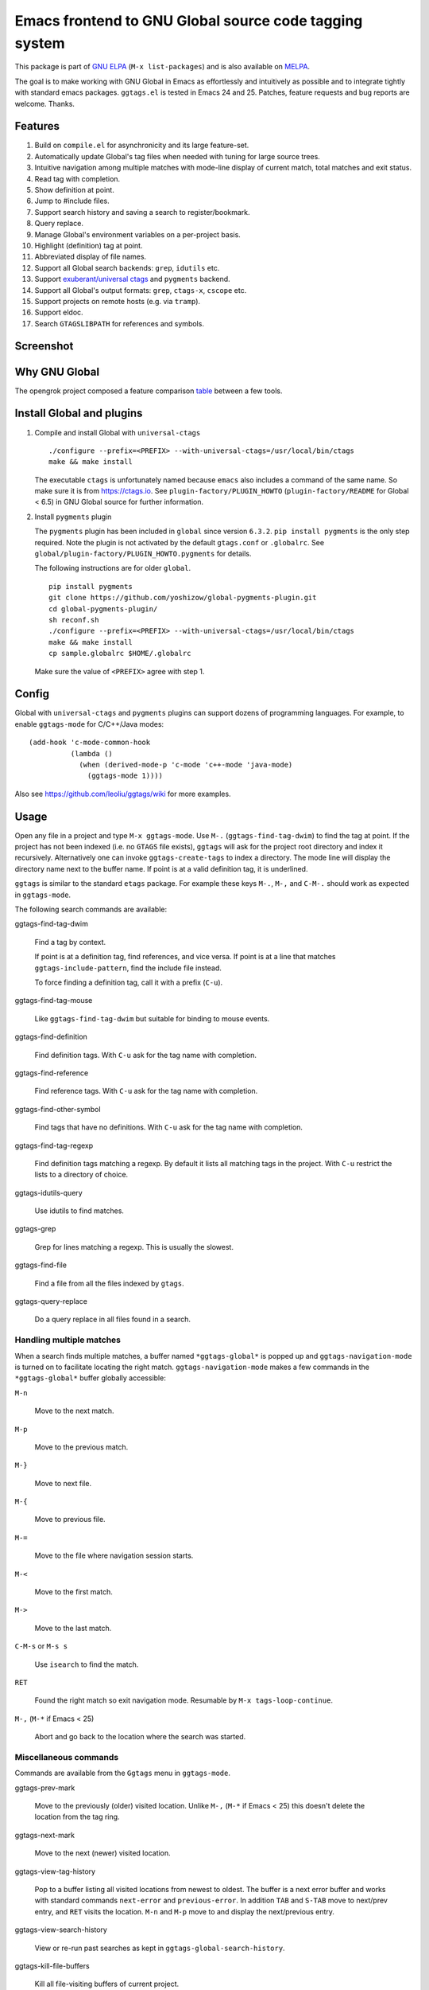 =========================================================
 Emacs frontend to GNU Global source code tagging system
=========================================================

This package is part of `GNU ELPA <http://elpa.gnu.org>`_ (``M-x
list-packages``) and is also available on `MELPA
<https://melpa.org/#/ggtags>`_.

The goal is to make working with GNU Global in Emacs as effortlessly
and intuitively as possible and to integrate tightly with standard
emacs packages. ``ggtags.el`` is tested in Emacs 24 and 25. Patches,
feature requests and bug reports are welcome. Thanks.

Features
~~~~~~~~

#. Build on ``compile.el`` for asynchronicity and its large
   feature-set.
#. Automatically update Global's tag files when needed with tuning for
   large source trees.
#. Intuitive navigation among multiple matches with mode-line display
   of current match, total matches and exit status.
#. Read tag with completion.
#. Show definition at point.
#. Jump to #include files.
#. Support search history and saving a search to register/bookmark.
#. Query replace.
#. Manage Global's environment variables on a per-project basis.
#. Highlight (definition) tag at point.
#. Abbreviated display of file names.
#. Support all Global search backends: ``grep``, ``idutils`` etc.
#. Support `exuberant/universal ctags <https://ctags.io/>`_ and
   ``pygments`` backend.
#. Support all Global's output formats: ``grep``, ``ctags-x``,
   ``cscope`` etc.
#. Support projects on remote hosts (e.g. via ``tramp``).
#. Support eldoc.
#. Search ``GTAGSLIBPATH`` for references and symbols.

Screenshot
~~~~~~~~~~

.. figure:: http://i.imgur.com/wx8ZPGe.png
   :width: 500px
   :target: http://i.imgur.com/wx8ZPGe.png
   :alt: ggtags.png

Why GNU Global
~~~~~~~~~~~~~~

The opengrok project composed a feature comparison `table
<https://github.com/OpenGrok/OpenGrok/wiki/Comparison-with-Similar-Tools>`_
between a few tools.

Install Global and plugins
~~~~~~~~~~~~~~~~~~~~~~~~~~

1. Compile and install Global with ``universal-ctags``
   ::

     ./configure --prefix=<PREFIX> --with-universal-ctags=/usr/local/bin/ctags
     make && make install

   The executable ``ctags`` is unfortunately named because ``emacs``
   also includes a command of the same name. So make sure it is from
   https://ctags.io. See ``plugin-factory/PLUGIN_HOWTO``
   (``plugin-factory/README`` for Global < 6.5) in GNU Global
   source for further information.

2. Install ``pygments`` plugin

   The ``pygments`` plugin has been included in ``global`` since
   version ``6.3.2``. ``pip install pygments`` is the only step
   required. Note the plugin is not activated by the default
   ``gtags.conf`` or ``.globalrc``. See
   ``global/plugin-factory/PLUGIN_HOWTO.pygments`` for details.

   The following instructions are for older ``global``.
   ::

     pip install pygments
     git clone https://github.com/yoshizow/global-pygments-plugin.git
     cd global-pygments-plugin/
     sh reconf.sh
     ./configure --prefix=<PREFIX> --with-universal-ctags=/usr/local/bin/ctags
     make && make install
     cp sample.globalrc $HOME/.globalrc

   Make sure the value of ``<PREFIX>`` agree with step 1.

Config
~~~~~~

Global with ``universal-ctags`` and ``pygments`` plugins can support
dozens of programming languages. For example, to enable
``ggtags-mode`` for C/C++/Java modes::

    (add-hook 'c-mode-common-hook
              (lambda ()
                (when (derived-mode-p 'c-mode 'c++-mode 'java-mode)
                  (ggtags-mode 1))))

Also see https://github.com/leoliu/ggtags/wiki for more examples.

Usage
~~~~~

Open any file in a project and type ``M-x ggtags-mode``. Use ``M-.``
(``ggtags-find-tag-dwim``) to find the tag at point. If the project
has not been indexed (i.e. no ``GTAGS`` file exists), ``ggtags`` will
ask for the project root directory and index it recursively.
Alternatively one can invoke ``ggtags-create-tags`` to index a
directory. The mode line will display the directory name next to the
buffer name. If point is at a valid definition tag, it is underlined.

``ggtags`` is similar to the standard ``etags`` package. For example
these keys ``M-.``, ``M-,`` and ``C-M-.`` should work as expected in
``ggtags-mode``.

The following search commands are available:

ggtags-find-tag-dwim

   Find a tag by context.

   If point is at a definition tag, find references, and vice versa.
   If point is at a line that matches ``ggtags-include-pattern``, find
   the include file instead.

   To force finding a definition tag, call it with a prefix (``C-u``).

ggtags-find-tag-mouse

   Like ``ggtags-find-tag-dwim`` but suitable for binding to mouse
   events.

ggtags-find-definition

   Find definition tags. With ``C-u`` ask for the tag name with
   completion.

ggtags-find-reference

   Find reference tags. With ``C-u`` ask for the tag name with completion.

ggtags-find-other-symbol

   Find tags that have no definitions. With ``C-u`` ask for the tag
   name with completion.

ggtags-find-tag-regexp

   Find definition tags matching a regexp. By default it lists all
   matching tags in the project. With ``C-u`` restrict the lists to a
   directory of choice.

ggtags-idutils-query

   Use idutils to find matches.

ggtags-grep

   Grep for lines matching a regexp. This is usually the slowest.

ggtags-find-file

   Find a file from all the files indexed by ``gtags``.

ggtags-query-replace

   Do a query replace in all files found in a search.

Handling multiple matches
+++++++++++++++++++++++++

When a search finds multiple matches, a buffer named
``*ggtags-global*`` is popped up and ``ggtags-navigation-mode`` is
turned on to facilitate locating the right match.
``ggtags-navigation-mode`` makes a few commands in the
``*ggtags-global*`` buffer globally accessible:

``M-n``

   Move to the next match.

``M-p``

   Move to the previous match.

``M-}``

   Move to next file.

``M-{``

   Move to previous file.

``M-=``

   Move to the file where navigation session starts.

``M-<``

   Move to the first match.

``M->``

   Move to the last match.

``C-M-s`` or ``M-s s``

   Use ``isearch`` to find the match.

``RET``

   Found the right match so exit navigation mode. Resumable by
   ``M-x tags-loop-continue``.

``M-,`` (``M-*`` if Emacs < 25)

   Abort and go back to the location where the search was started.

Miscellaneous commands
++++++++++++++++++++++

Commands are available from the ``Ggtags`` menu in ``ggtags-mode``.

ggtags-prev-mark

   Move to the previously (older) visited location. Unlike ``M-,``
   (``M-*`` if Emacs < 25) this doesn't delete the location from the
   tag ring.

ggtags-next-mark

   Move to the next (newer) visited location.

ggtags-view-tag-history

   Pop to a buffer listing all visited locations from newest to
   oldest. The buffer is a next error buffer and works with standard
   commands ``next-error`` and ``previous-error``. In addition ``TAB``
   and ``S-TAB`` move to next/prev entry, and ``RET`` visits the
   location. ``M-n`` and ``M-p`` move to and display the next/previous
   entry.

ggtags-view-search-history

   View or re-run past searches as kept in
   ``ggtags-global-search-history``.

ggtags-kill-file-buffers

   Kill all file-visiting buffers of current project.

ggtags-toggle-project-read-only

   Toggle opening files in ``read-only`` mode. Handy if the main
   purpose of source navigation is to read code.

ggtags-visit-project-root

   Open the project root directory in ``dired``.

ggtags-delete-tags

   Delete the GTAGS, GRTAGS, GPATH and ID files of current project.

ggtags-explain-tags

  Explain how each file is indexed in current project.

ggtags-browse-file-as-hypertext

   Use ``htags`` to generate HTML of the source tree. This allows
   browsing the project in a browser with cross-references.

Integration with other packages
+++++++++++++++++++++++++++++++

* eldoc

  ``Eldoc`` support is set up by default on emacs 24.4+. For older
  versions set, for example, in the desired major mode:

  ::

     (setq-local eldoc-documentation-function #'ggtags-eldoc-function)

* imenu

  Emacs major modes usually have excellent support for ``imenu`` so
  this is not enabled by default. To use:
  ::

    (setq-local imenu-create-index-function #'ggtags-build-imenu-index)

* hippie-exp
  ::

     (setq-local hippie-expand-try-functions-list
                 (cons 'ggtags-try-complete-tag hippie-expand-try-functions-list))

* company

  ``company`` can use ``ggtags`` as completion source via
  ``company-capf`` which is enabled by default.

* helm

  If ``helm-mode`` is enabled ``ggtags`` will use it for completion if
  ``ggtags-completing-read-function`` is nil.

NEWS
~~~~

(devel)
+++++++

#. Drop support for Emacs < 25.
#. Integration with ``xref.el``.
#. Make ``ggtags-sort-by-nearness`` actually work.

[2018-07-25 Wed] 0.8.13
+++++++++++++++++++++++

#. Don't choke on tag names start with ``-`` (`#156
   <https://github.com/leoliu/ggtags/issues/156>`_).
#. ``ggtags-show-definition`` supports ``ggtags-sort-by-nearness``.
#. New variable ``ggtags-extra-args``.
#. Unbreak ``ggtags-sort-by-nearness``.

[2016-10-02 Sun] 0.8.12
+++++++++++++++++++++++

#. Work with Emacs 25.
#. ``ggtags-navigation-mode`` is more discreet in displaying lighter
   when ``ggtags-enable-navigation-keys`` is set to nil.
#. ``ggtags-make-project`` tries harder to find TAG files respecting
   ``GTAGSDBPATH``.
#. Fix error "Selecting deleted buffer"
   (`#89 <https://github.com/leoliu/ggtags/issues/89>`_).
   
[2015-12-15 Tue] 0.8.11
+++++++++++++++++++++++

#. ``ggtags-highlight-tag-delay`` is renamed to
   ``ggtags-highlight-tag``.
#. Tag highlighting can be disabled by setting
   ``ggtags-highlight-tag`` to nil.

[2015-06-12 Fri] 0.8.10
+++++++++++++++++++++++

#. Tags update on save is configurable by ``ggtags-update-on-save``.
#. New command ``ggtags-explain-tags`` to explain how each file is
   indexed in current project. Global 6.4+ required.
#. New user option ``ggtags-sort-by-nearness`` that sorts matched tags
   by nearness to current directory.

[2015-01-16 Fri] 0.8.9
++++++++++++++++++++++

#. ``ggtags-visit-project-root`` can visit past projects.
#. ``eldoc`` support enabled for emacs 24.4+.

[2014-12-03 Wed] 0.8.8
++++++++++++++++++++++

#. Command ``ggtags-update-tags`` now runs in the background for large
   projects (per ``ggtags-oversize-limit``) without blocking emacs.

[2014-11-10 Mon] 0.8.7
++++++++++++++++++++++

#. New navigation command ``ggtags-navigation-start-file``.
#. New variable ``ggtags-use-sqlite3`` to enable sqlite3 storage.

[2014-09-12 Fri] 0.8.6
++++++++++++++++++++++

#. ``ggtags-show-definition`` shows definition with font locking.

[2014-06-22 Sun] 0.8.5
++++++++++++++++++++++

#. New command ``ggtags-find-tag-mouse`` for mouse support.
#. New command ``ggtags-find-definition``.
#. Variable ``ggtags-completing-read-function`` restored.
#. ``ggtags-navigation-isearch-forward`` can also be invoked using
   ``M-s s``.
#. Command ``ggtags-global-rerun-search`` renamed to
   ``ggtags-view-search-history``.
#. The output buffer from ``ggtags-view-search-history`` looks
   cleaner.
#. Search history items can be re-arranged with ``C-k`` and ``C-y``.

[2014-05-06 Tue] 0.8.4
++++++++++++++++++++++

#. ``M-.`` (``ggtags-find-tag-dwim``) is smarter on new files.
#. Always update tags for current file on save.
#. Can continue search ``GTAGSLIBPATH`` if search turns up 0 matches.
   Customisable via ``ggtags-global-search-libpath-for-reference``.

[2014-04-12 Sat] 0.8.3
++++++++++++++++++++++

#. Tweak mode-line lighter in ``ggtags-navigation-mode``.

[2014-04-05 Sat] 0.8.2
++++++++++++++++++++++

#. Default ``ggtags-auto-jump-to-match`` to ``history``.
#. Add eldoc support; see ``ggtags-eldoc-function``.
#. Improved support for tramp.

[2014-03-30 Sun] 0.8.1
++++++++++++++++++++++

#. Improve ``ggtags-view-tag-history`` and tag history navigation.
#. New customsable variable ``ggtags-global-use-color``.
#. Automatically jump to match from location stored in search history.
   See ``ggtags-auto-jump-to-match``.
#. Rename ``ggtags-supress-navigation-keys`` to
   ``ggtags-enable-navigation-keys`` with a better way to suppress
   navigation key bindings in some buffers including
   ``*ggtags-global*`` buffer.

[2014-03-24 Mon] 0.8.0
++++++++++++++++++++++

#. Record search history and re-run past searches.
#. Bookmark or save search to register.
#. New command ``ggtags-show-definition``.
#. Project name on mode line.
#. Automatically use ``.globalrc`` or ``gtags.conf`` file at project
   root.
#. Better completion based on tag types.
#. Use colored output to get column number for jumping to tag.
#. Improve detection of stale GTAGS file based on file modification
   time.
#. New customisable variables ``ggtags-executable-directory``,
   ``ggtags-global-always-update``, ``ggtags-mode-sticky`` and
   ``ggtags-supress-navigation-keys``.
#. Other bug fixes.

Bugs
~~~~

https://github.com/leoliu/ggtags/issues
